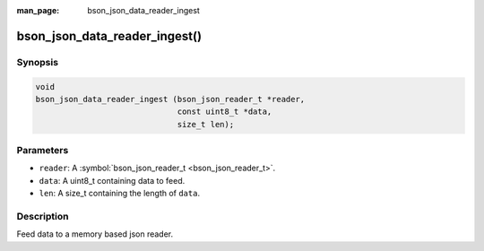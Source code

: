 :man_page: bson_json_data_reader_ingest

bson_json_data_reader_ingest()
==============================

Synopsis
--------

.. code-block:: c

  void
  bson_json_data_reader_ingest (bson_json_reader_t *reader,
                                const uint8_t *data,
                                size_t len);

Parameters
----------

* ``reader``: A :symbol:`bson_json_reader_t <bson_json_reader_t>`.
* ``data``: A uint8_t containing data to feed.
* ``len``: A size_t containing the length of ``data``.

Description
-----------

Feed data to a memory based json reader.

